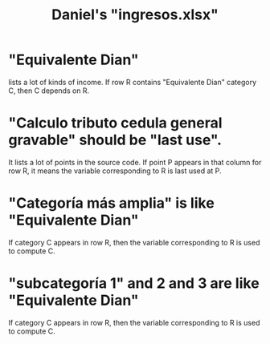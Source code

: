 :PROPERTIES:
:ID:       5eb93e07-675e-4801-b615-6f8ef6fc7f87
:END:
#+title: Daniel's "ingresos.xlsx"
* "Equivalente Dian"
  lists a lot of kinds of income. If row R contains "Equivalente Dian" category C, then C depends on R.
* "Calculo tributo cedula general gravable" should be "last use".
  It lists a lot of points in the source code.
  If point P appears in that column for row R, it means the variable corresponding to R is last used at P.
* "Categoría más amplia" is like "Equivalente Dian"
  If category C appears in row R,
  then the variable corresponding to R is used to compute C.
* "subcategoría 1" and 2 and 3 are like "Equivalente Dian"
  If category C appears in row R,
  then the variable corresponding to R is used to compute C.

